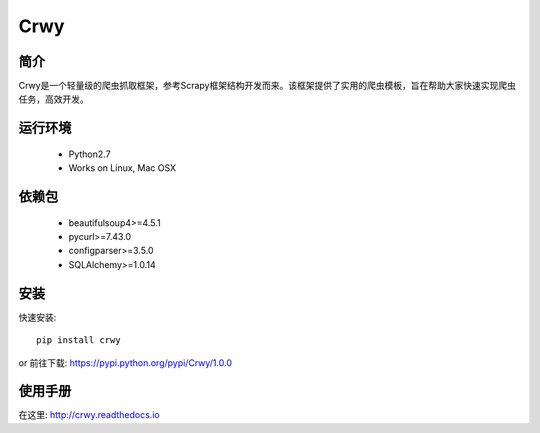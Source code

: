 ====
Crwy
====
.. image:: https://img.shields.io/pypi/v/Crwy.svg
   :target: https://pypi.python.org/pypi/Crwy
   :alt: PyPI Version
.. image:: https://img.shields.io/travis/crwy/crwy/master.svg
   :target: http://travis-ci.org/crwy/crwy
   :alt: Build Status

简介
====
Crwy是一个轻量级的爬虫抓取框架，参考Scrapy框架结构开发而来。该框架提供了实用的爬虫模板，旨在帮助大家快速实现爬虫任务，高效开发。

运行环境
============

 * Python2.7
 * Works on Linux, Mac OSX

依赖包
============
 * beautifulsoup4>=4.5.1
 * pycurl>=7.43.0
 * configparser>=3.5.0
 * SQLAlchemy>=1.0.14

安装
=======

快速安装::

    pip install crwy

or
前往下载: https://pypi.python.org/pypi/Crwy/1.0.0

使用手册
=======
在这里: http://crwy.readthedocs.io
